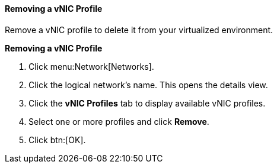 [id="Removing_a_VNIC_Profile_{context}"]
==== Removing a vNIC Profile

Remove a vNIC profile to delete it from your virtualized environment.


*Removing a vNIC Profile*

. Click menu:Network[Networks].
. Click the logical network's name. This opens the details view.
. Click the *vNIC Profiles* tab to display available vNIC profiles.
. Select one or more profiles and click *Remove*.
. Click btn:[OK].
